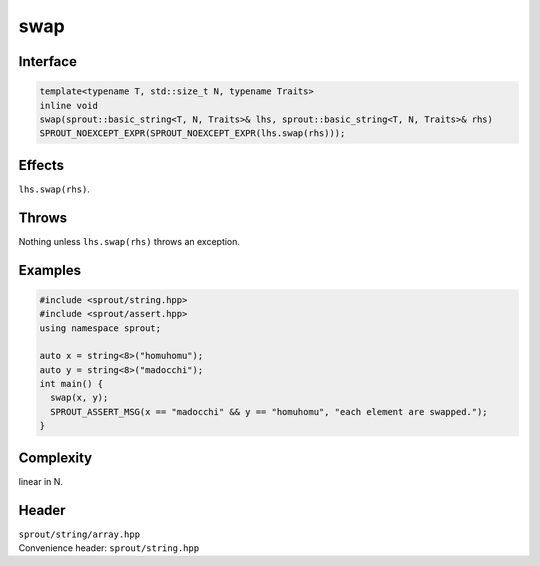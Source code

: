 .. _sprout-string-basic_string-swap-global:
###############################################################################
swap
###############################################################################

Interface
========================================
.. sourcecode:: c++

  template<typename T, std::size_t N, typename Traits>
  inline void
  swap(sprout::basic_string<T, N, Traits>& lhs, sprout::basic_string<T, N, Traits>& rhs)
  SPROUT_NOEXCEPT_EXPR(SPROUT_NOEXCEPT_EXPR(lhs.swap(rhs)));

Effects
========================================

| ``lhs.swap(rhs)``.

Throws
========================================

| Nothing unless ``lhs.swap(rhs)`` throws an exception.

Examples
========================================
.. sourcecode:: c++

  #include <sprout/string.hpp>
  #include <sprout/assert.hpp>
  using namespace sprout;
  
  auto x = string<8>("homuhomu");
  auto y = string<8>("madocchi");
  int main() {
    swap(x, y);
    SPROUT_ASSERT_MSG(x == "madocchi" && y == "homuhomu", "each element are swapped.");
  }

Complexity
========================================

| linear in N.

Header
========================================

| ``sprout/string/array.hpp``
| Convenience header: ``sprout/string.hpp``

